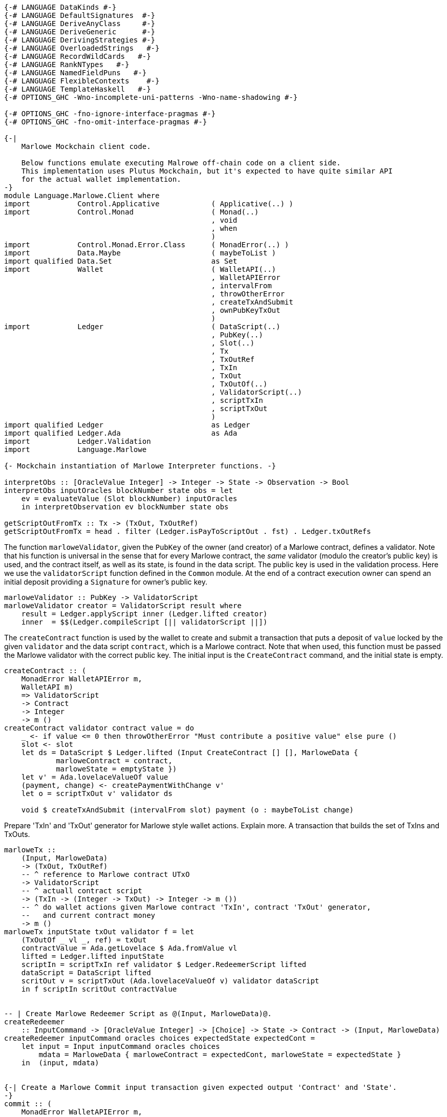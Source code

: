[source,haskell]
----
{-# LANGUAGE DataKinds #-}
{-# LANGUAGE DefaultSignatures  #-}
{-# LANGUAGE DeriveAnyClass     #-}
{-# LANGUAGE DeriveGeneric      #-}
{-# LANGUAGE DerivingStrategies #-}
{-# LANGUAGE OverloadedStrings   #-}
{-# LANGUAGE RecordWildCards   #-}
{-# LANGUAGE RankNTypes   #-}
{-# LANGUAGE NamedFieldPuns   #-}
{-# LANGUAGE FlexibleContexts    #-}
{-# LANGUAGE TemplateHaskell   #-}
{-# OPTIONS_GHC -Wno-incomplete-uni-patterns -Wno-name-shadowing #-}

{-# OPTIONS_GHC -fno-ignore-interface-pragmas #-}
{-# OPTIONS_GHC -fno-omit-interface-pragmas #-}

{-|
    Marlowe Mockchain client code.

    Below functions emulate executing Malrowe off-chain code on a client side.
    This implementation uses Plutus Mockchain, but it's expected to have quite similar API
    for the actual wallet implementation.
-}
module Language.Marlowe.Client where
import           Control.Applicative            ( Applicative(..) )
import           Control.Monad                  ( Monad(..)
                                                , void
                                                , when
                                                )
import           Control.Monad.Error.Class      ( MonadError(..) )
import           Data.Maybe                     ( maybeToList )
import qualified Data.Set                       as Set
import           Wallet                         ( WalletAPI(..)
                                                , WalletAPIError
                                                , intervalFrom
                                                , throwOtherError
                                                , createTxAndSubmit
                                                , ownPubKeyTxOut
                                                )
import           Ledger                         ( DataScript(..)
                                                , PubKey(..)
                                                , Slot(..)
                                                , Tx
                                                , TxOutRef
                                                , TxIn
                                                , TxOut
                                                , TxOutOf(..)
                                                , ValidatorScript(..)
                                                , scriptTxIn
                                                , scriptTxOut
                                                )
import qualified Ledger                         as Ledger
import qualified Ledger.Ada                     as Ada
import           Ledger.Validation
import           Language.Marlowe

{- Mockchain instantiation of Marlowe Interpreter functions. -}

interpretObs :: [OracleValue Integer] -> Integer -> State -> Observation -> Bool
interpretObs inputOracles blockNumber state obs = let
    ev = evaluateValue (Slot blockNumber) inputOracles
    in interpretObservation ev blockNumber state obs

getScriptOutFromTx :: Tx -> (TxOut, TxOutRef)
getScriptOutFromTx = head . filter (Ledger.isPayToScriptOut . fst) . Ledger.txOutRefs
----

The function `marloweValidator`, given the `PubKey` of the owner (and creator)
of a Marlowe contract, defines a validator. Note that his function is
universal in the sense that for every Marlowe contract, the _same_ validator
(modulo the creator's public key) is used, and the contract itself, as well
as its state, is found in the data script.  The public key is used in the
validation process.
Here we use the `validatorScript` function defined in the `Common` module.
At the end of a contract execution owner can spend an initial deposit
    providing a `Signature` for owner's public key.

[source,haskell]
----
marloweValidator :: PubKey -> ValidatorScript
marloweValidator creator = ValidatorScript result where
    result = Ledger.applyScript inner (Ledger.lifted creator)
    inner  = $$(Ledger.compileScript [|| validatorScript ||])
----

The `createContract` function is used by the wallet to create and submit a
transaction that puts a deposit of `value` locked by the given `validator` and
the data script `contract`, which is a Marlowe contract. Note that when
used, this function must be passed the Marlowe validator with the correct
public key. The initial input is the `CreateContract` command, and the
initial state is empty.

[source,haskell]
----
createContract :: (
    MonadError WalletAPIError m,
    WalletAPI m)
    => ValidatorScript
    -> Contract
    -> Integer
    -> m ()
createContract validator contract value = do
    _ <- if value <= 0 then throwOtherError "Must contribute a positive value" else pure ()
    slot <- slot
    let ds = DataScript $ Ledger.lifted (Input CreateContract [] [], MarloweData {
            marloweContract = contract,
            marloweState = emptyState })
    let v' = Ada.lovelaceValueOf value
    (payment, change) <- createPaymentWithChange v'
    let o = scriptTxOut v' validator ds

    void $ createTxAndSubmit (intervalFrom slot) payment (o : maybeToList change)

----

Prepare 'TxIn' and 'TxOut' generator for Marlowe style wallet actions.
Explain more. A transaction that builds the set of TxIns and TxOuts.

[source,haskell]
----

marloweTx ::
    (Input, MarloweData)
    -> (TxOut, TxOutRef)
    -- ^ reference to Marlowe contract UTxO
    -> ValidatorScript
    -- ^ actuall contract script
    -> (TxIn -> (Integer -> TxOut) -> Integer -> m ())
    -- ^ do wallet actions given Marlowe contract 'TxIn', contract 'TxOut' generator,
    --   and current contract money
    -> m ()
marloweTx inputState txOut validator f = let
    (TxOutOf _ vl _, ref) = txOut
    contractValue = Ada.getLovelace $ Ada.fromValue vl
    lifted = Ledger.lifted inputState
    scriptIn = scriptTxIn ref validator $ Ledger.RedeemerScript lifted
    dataScript = DataScript lifted
    scritOut v = scriptTxOut (Ada.lovelaceValueOf v) validator dataScript
    in f scriptIn scritOut contractValue


-- | Create Marlowe Redeemer Script as @(Input, MarloweData)@.
createRedeemer
    :: InputCommand -> [OracleValue Integer] -> [Choice] -> State -> Contract -> (Input, MarloweData)
createRedeemer inputCommand oracles choices expectedState expectedCont =
    let input = Input inputCommand oracles choices
        mdata = MarloweData { marloweContract = expectedCont, marloweState = expectedState }
    in  (input, mdata)


{-| Create a Marlowe Commit input transaction given expected output 'Contract' and 'State'.
-}
commit :: (
    MonadError WalletAPIError m,
    WalletAPI m)
    => Tx
    -- ^ reference to Marlowe contract UTxO
    -> ValidatorScript
    -- ^ actuall contract script
    -> [OracleValue Integer]
    -- ^ Oracles values
    -> [Choice]
    -- ^ new 'Choice's
    -> IdentCC
    -- ^ commit identifier
    -> Integer
    -- ^ amount
    -> State
    -- ^ expected contract 'State' after commit
    -> Contract
    -- ^ expected 'Contract' after commit
    -> m ()
commit tx validator oracles choices identCC value expectedState expectedCont = do
    when (value <= 0) $ throwOtherError "Must commit a positive value"
    let (TxHash hash) = plcTxHash . Ledger.hashTx $ tx
    sig <- sign hash
    slot <- slot
    let redeemer = createRedeemer (Commit identCC sig) oracles choices expectedState expectedCont
    let txOut = getScriptOutFromTx tx
    marloweTx redeemer txOut validator $ \ contractTxIn getTxOut contractValue -> do
        (payment, change) <- createPaymentWithChange (Ada.lovelaceValueOf value)
        void $ createTxAndSubmit
            (intervalFrom slot)
            (Set.insert contractTxIn payment)
            (getTxOut (contractValue + value) : maybeToList change)


{-| Create a Marlowe Commit input transaction given initial 'Contract' and its 'State'.

    Given current 'Contract' and its 'State' evaluate result 'Contract' and 'State.
    If resulting 'Contract' is valid then perform commit transaction.
-}
commit' :: (
    MonadError WalletAPIError m,
    WalletAPI m)
    => PubKey
    -- ^ contract creator
    -> Tx
    -- ^ reference to Marlowe contract UTxO
    -> ValidatorScript
    -- ^ actuall contract script
    -> [OracleValue Integer]
    -- ^ Oracles values
    -> [Choice]
    -- ^ new 'Choice's
    -> IdentCC
    -- ^ commit identifier
    -> Integer
    -- ^ amount
    -> State
    -- ^ contract 'State' before commit
    -> Contract
    -- ^ 'Contract' before commit
    -> m ()
commit' contractCreatorPK tx validator oracles choices identCC value inputState inputContract = do
    bh <- slot
    let txHash@(TxHash hash) = plcTxHash . Ledger.hashTx $ tx
    sig <- sign hash
    let inputCommand = Commit identCC sig
    let input = Input inputCommand oracles choices
    let txOut = getScriptOutFromTx tx
    let scriptInValue = Ada.fromValue . txOutValue . fst $ txOut
    let scriptOutValue = scriptInValue + Ada.lovelaceOf value
    let (expectedState, expectedCont, isValid) =
            evaluateContract contractCreatorPK txHash
            input bh scriptInValue scriptOutValue inputState inputContract
    when (not isValid) $ throwOtherError "Invalid commit"
    commit tx validator oracles choices identCC value expectedState expectedCont


{-| Create a Marlowe Payment input transaction.
-}
receivePayment :: (
    MonadError WalletAPIError m,
    WalletAPI m)
    => Tx
    -- ^ reference to Marlowe contract UTxO
    -> ValidatorScript
    -- ^ actuall contract script
    -> [OracleValue Integer]
    -- ^ Oracles values
    -> [Choice]
    -- ^ new 'Choice's
    -> IdentPay
    -- ^ payment identifier
    -> Integer
    -- ^ amount
    -> State
    -- ^ expected contract 'State' after commit
    -> Contract
    -- ^ expected 'Contract' after commit
    -> m ()
receivePayment tx validator oracles choices identPay value expectedState expectedCont = do
    _ <- if value <= 0 then throwOtherError "Must commit a positive value" else pure ()
    let (TxHash hash) = plcTxHash . Ledger.hashTx $ tx
    sig <- sign hash
    slot <- slot
    let txOut = getScriptOutFromTx tx
    let redeemer = createRedeemer (Payment identPay sig) oracles choices expectedState expectedCont
    marloweTx redeemer txOut validator $ \ contractTxIn getTxOut contractValue -> do
        let out = getTxOut (contractValue - value)
        oo <- ownPubKeyTxOut (Ada.lovelaceValueOf value)
        void $ createTxAndSubmit (intervalFrom slot) (Set.singleton contractTxIn) [out, oo]


{-| Create a Marlowe Redeem input transaction.
-}
redeem :: (
    MonadError WalletAPIError m,
    WalletAPI m)
    => Tx
    -- ^ reference to Marlowe contract UTxO
    -> ValidatorScript
    -- ^ actuall contract script
    -> [OracleValue Integer]
    -- ^ Oracles values
    -> [Choice]
    -- ^ new 'Choice's
    -> IdentCC
    -- ^ commit identifier
    -> Integer
    -- ^ amount to redeem
    -> State
    -- ^ expected contract 'State' after commit
    -> Contract
    -- ^ expected 'Contract' after commit
    -> m ()
redeem tx validator oracles choices identCC value expectedState expectedCont = do
    _ <- if value <= 0 then throwOtherError "Must commit a positive value" else pure ()
    let (TxHash hash) = plcTxHash . Ledger.hashTx $ tx
    sig <- sign hash
    slot <- slot
    let txOut = getScriptOutFromTx tx
    let redeemer = createRedeemer (Redeem identCC sig) oracles choices expectedState expectedCont
    marloweTx redeemer txOut validator $ \ contractTxIn getTxOut contractValue -> do
        let out = getTxOut (contractValue - value)
        oo <- ownPubKeyTxOut (Ada.lovelaceValueOf value)
        void $ createTxAndSubmit (intervalFrom slot) (Set.singleton contractTxIn) [out, oo]


{-| Create a Marlowe SpendDeposit transaction.

    Spend the initial contract deposit payment.
-}
spendDeposit :: (Monad m, WalletAPI m)
    => Tx
    -- ^ reference to Marlowe contract UTxO
    -> ValidatorScript
    -- ^ actuall contract script
    -> State
    -- ^ current contract 'State'
    -> m ()
spendDeposit tx validator state = do
    let (TxHash hash) = plcTxHash . Ledger.hashTx $ tx
    sig <- sign hash
    slot <- slot
    let txOut = getScriptOutFromTx tx
    let redeemer = createRedeemer (SpendDeposit sig) [] [] state Null
    marloweTx redeemer txOut validator $ \ contractTxIn _ contractValue -> do
        oo <- ownPubKeyTxOut (Ada.lovelaceValueOf contractValue)
        void $ createTxAndSubmit (intervalFrom slot) (Set.singleton contractTxIn) [oo]
----
